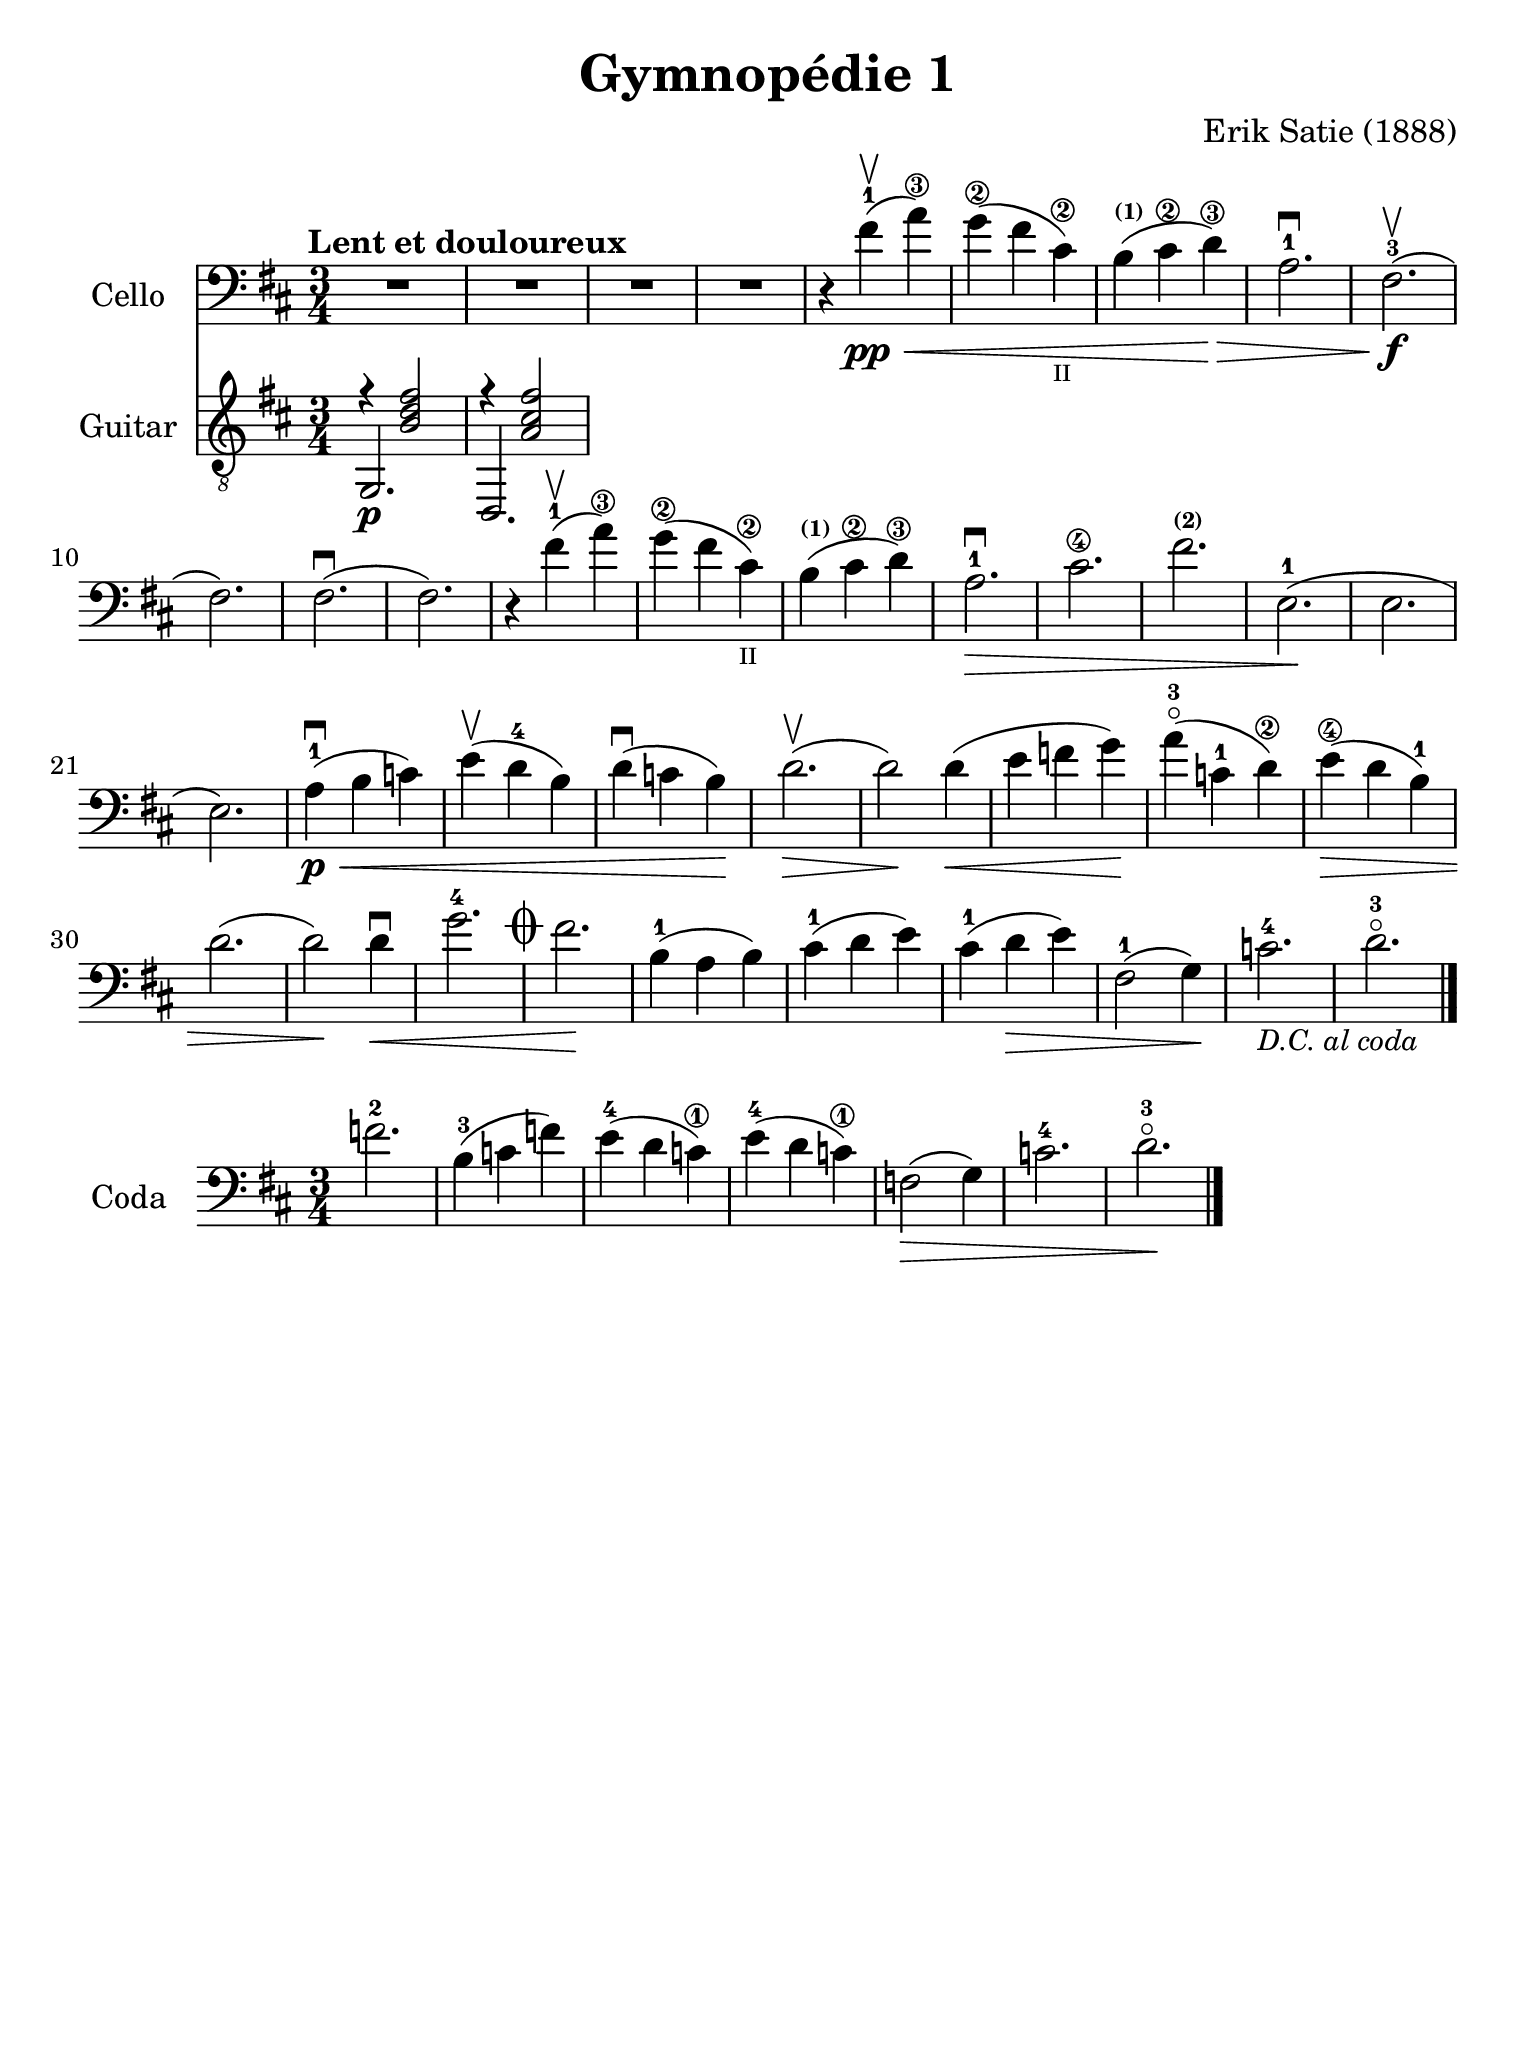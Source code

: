 #(set-global-staff-size 21)

\version "2.18.2"

\header {
  title    = "Gymnopédie 1"
  composer = "Erik Satie (1888)"
  tagline  = ""
}

\language "italiano"

% iPad Pro 12.9

\paper {
  paper-width  = 195\mm
  paper-height = 260\mm
}

\score {
  <<
  \new Staff
  \with {instrumentName = #"Cello "}{
    \tempo "Lent et douloureux"
    \clef "bass"
    \time 3/4
    \key si \minor
    \override Hairpin.to-barline = ##f
    R2.                                                                 % 1
    R2.                                                                 % 2
    R2.                                                                 % 3
    R2.                                                                 % 4
    r4 fad'4-1\pp\upbow\<(la'4\3)                                       % 5
    sol'4\2(fad'4 dod'4\2_\markup{\teeny II})                           % 6
    si4^\markup{\bold\teeny (1)}( dod'4\2 re'4\3)\!\>                   % 7
    la2.-1\downbow                                                      % 8
    fad2.\f-3\upbow(                                                    % 9
    fad2.)                                                              % 10
    fad2.\downbow(                                                      % 11
    fad2.)                                                              % 12
    r4 fad'4-1\upbow(la'4\3)                                            % 13
    sol'4\2(fad'4 dod'4\2_\markup{\teeny II})                           % 14
    si4^\markup{\bold\teeny (1)}( dod'4\2 re'4\3)\!                     % 15
    la2.-1\>\downbow                                                    % 16
    dod'2.\4                                                            % 17
    fad'2.^\markup{\bold\teeny (2)}                                     % 18
    mi2.-1\!(                                                           % 19
    mi2.                                                                % 20
    mi2.)                                                               % 21
    la4-1\p\<\downbow(si4 do'4)                                         % 22
    mi'4\upbow(re'4-4 si4)                                              % 23
    re'4\downbow(do'4 si4)\!                                            % 24
    re'2.\upbow\>(                                                      % 25
    re'2\!) re'4\<(                                                     % 26
    mi'4 fa'4 sol'4)\!                                                  % 27
    la'4-3\flageolet(do'4-1 re'4\2)\!                                   % 28
    mi'4\4\>(re'4 si4-1)                                                % 29
    re'2.(                                                              % 30
    re'2)\! re'4\downbow\<                                              % 31
    sol'2.-4 \mark\markup{\musicglyph #"scripts.coda" }                 % 32
    fad'2.\!                                                            % 33
    si4-1(la4 si4)                                                      % 34
    dod'4-1(re'4 mi'4)                                                  % 35
    dod'4-1(re'4\> mi'4)                                                % 36
    fad2-1(sol4)\!                                                      % 37
    do'2.-4_\markup{\small\italic "D.C. al coda"}                       % 38
    re'2.-3\flageolet                                                   % 39
    \bar "|."
  }
  \new Staff
  \with {instrumentName = #"Guitar "}{
    \clef "treble_8"
    \time 3/4
    \key si \minor
    \override Hairpin.to-barline = ##f
    % \markup{\teeny \circle{6}}
    <<{r4 <<si2 fad'2 re'2>>}\\{\stemUp sol,2.\p}>>                     % 1
    <<{r4 <<la2 dod'2 fad'2>>}\\{\stemUp re,2.}>>                       % 2

  }
  >>
}

\score {
  \new Staff
  \with {instrumentName = #"Coda "}{
    \clef "bass"
    \time 3/4
    \key si \minor
    \override Hairpin.to-barline = ##f
    fa'2.-2                                                             % 1
    si4-3(do'4 fa'4)                                                    % 2
    mi'4-4(re'4 do'\1)                                                  % 3
    mi'4-4(re'4 do'\1)                                                  % 4
    fa2\>(sol4)                                                         % 5
    do'2.-4                                                             % 6
    re'2.-3\flageolet\!                                                 % 7
    \bar "|."
  }
}